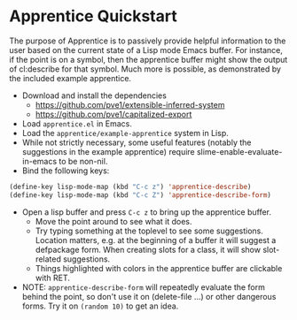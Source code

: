 
* Apprentice Quickstart

The purpose of Apprentice is to passively provide helpful information
to the user based on the current state of a Lisp mode Emacs buffer.
For instance, if the point is on a symbol, then the apprentice buffer
might show the output of cl:describe for that symbol. Much more is
possible, as demonstrated by the included example apprentice.

- Download and install the dependencies
  - https://github.com/pve1/extensible-inferred-system
  - https://github.com/pve1/capitalized-export

- Load ~apprentice.el~ in Emacs.
- Load the ~apprentice/example-apprentice~ system in Lisp.
- While not strictly necessary, some useful features (notably the
  suggestions in the example apprentice) require
  slime-enable-evaluate-in-emacs to be non-nil.
- Bind the following keys:

#+begin_src emacs-lisp
(define-key lisp-mode-map (kbd "C-c z") 'apprentice-describe)
(define-key lisp-mode-map (kbd "C-c Z") 'apprentice-describe-form)
#+end_src

- Open a lisp buffer and press ~C-c z~ to bring up the apprentice
  buffer.
  - Move the point around to see what it does.
  - Try typing something at the toplevel to see some
    suggestions. Location matters, e.g. at the beginning of a buffer
    it will suggest a defpackage form. When creating slots for a
    class, it will show slot-related suggestions.
  - Things highlighted with colors in the apprentice buffer are clickable
    with RET.
- NOTE: ~apprentice-describe-form~ will repeatedly evaluate the form
  behind the point, so don't use it on (delete-file ...) or other
  dangerous forms. Try it on ~(random 10)~ to get an idea.
